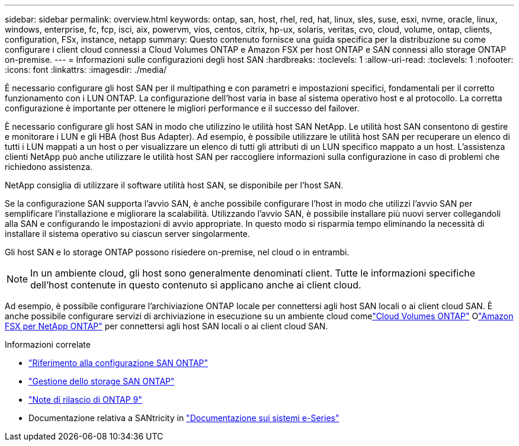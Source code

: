 ---
sidebar: sidebar 
permalink: overview.html 
keywords: ontap, san, host, rhel, red, hat, linux, sles, suse, esxi, nvme, oracle, linux, windows, enterprise, fc, fcp, isci, aix, powervm, vios, centos, citrix, hp-ux, solaris, veritas, cvo, cloud, volume, ontap, clients, configuration, FSx, instance, netapp 
summary: Questo contenuto fornisce una guida specifica per la distribuzione su come configurare i client cloud connessi a Cloud Volumes ONTAP e Amazon FSX per host ONTAP e SAN connessi allo storage ONTAP on-premise. 
---
= Informazioni sulle configurazioni degli host SAN
:hardbreaks:
:toclevels: 1
:allow-uri-read: 
:toclevels: 1
:nofooter: 
:icons: font
:linkattrs: 
:imagesdir: ./media/


[role="lead"]
È necessario configurare gli host SAN per il multipathing e con parametri e impostazioni specifici, fondamentali per il corretto funzionamento con i LUN ONTAP. La configurazione dell'host varia in base al sistema operativo host e al protocollo. La corretta configurazione è importante per ottenere le migliori performance e il successo del failover.

È necessario configurare gli host SAN in modo che utilizzino le utilità host SAN NetApp. Le utilità host SAN consentono di gestire e monitorare i LUN e gli HBA (host Bus Adapter). Ad esempio, è possibile utilizzare le utilità host SAN per recuperare un elenco di tutti i LUN mappati a un host o per visualizzare un elenco di tutti gli attributi di un LUN specifico mappato a un host. L'assistenza clienti NetApp può anche utilizzare le utilità host SAN per raccogliere informazioni sulla configurazione in caso di problemi che richiedono assistenza.

NetApp consiglia di utilizzare il software utilità host SAN, se disponibile per l'host SAN.

Se la configurazione SAN supporta l'avvio SAN, è anche possibile configurare l'host in modo che utilizzi l'avvio SAN per semplificare l'installazione e migliorare la scalabilità. Utilizzando l'avvio SAN, è possibile installare più nuovi server collegandoli alla SAN e configurando le impostazioni di avvio appropriate. In questo modo si risparmia tempo eliminando la necessità di installare il sistema operativo su ciascun server singolarmente.

Gli host SAN e lo storage ONTAP possono risiedere on-premise, nel cloud o in entrambi.


NOTE: In un ambiente cloud, gli host sono generalmente denominati client. Tutte le informazioni specifiche dell'host contenute in questo contenuto si applicano anche ai client cloud.

Ad esempio, è possibile configurare l'archiviazione ONTAP locale per connettersi agli host SAN locali o ai client cloud SAN.  È anche possibile configurare servizi di archiviazione in esecuzione su un ambiente cloud comelink:https://docs.netapp.com/us-en/cloud-volumes-ontap/index.html["Cloud Volumes ONTAP"^] Olink:https://docs.netapp.com/us-en/storage-management-fsx-ontap/index.html["Amazon FSX per NetApp ONTAP"^] per connettersi agli host SAN locali o ai client cloud SAN.

.Informazioni correlate
* link:https://docs.netapp.com/us-en/ontap/san-config/index.html["Riferimento alla configurazione SAN ONTAP"^]
* link:https://docs.netapp.com/us-en/ontap/san-management/index.html["Gestione dello storage SAN ONTAP"^]
* link:https://library.netapp.com/ecm/ecm_download_file/ECMLP2492508["Note di rilascio di ONTAP 9"^]
* Documentazione relativa a SANtricity in link:https://docs.netapp.com/us-en/e-series/index.html["Documentazione sui sistemi e-Series"^]

